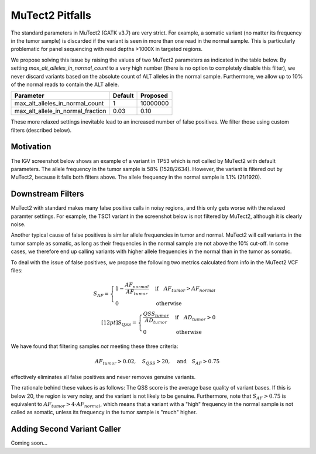 MuTect2 Pitfalls
================

The standard parameters in MuTect2 (GATK v3.7) are very strict. For example, a somatic variant (no matter its frequency in the tumor sample) is discarded if the variant is seen in more than one read in the normal sample. This is particularly problematic for panel sequencing with read depths >1000X in targeted regions.

We propose solving this issue by raising the values of two MuTect2 parameters as indicated in the table below. By setting `max_alt_alleles_in_normal_count` to a very high number (there is no option to completely disable this filter), we never discard variants based on the absolute count of ALT alleles in the normal sample. Furthermore, we allow up to 10% of the normal reads to contain the ALT allele.

==================================== ======= ==========
Parameter                            Default Proposed
==================================== ======= ==========
max_alt_alleles_in_normal_count      1       10000000
max_alt_allele_in_normal_fraction    0.03    0.10
==================================== ======= ==========

These more relaxed settings inevitable lead to an increased number of false positives. We filter those using custom filters (described below).

Motivation
----------

The IGV screenshot below shows an example of a variant in TP53 which is not called by MuTect2 with default parameters. The allele frequency in the tumor sample is 58% (1528/2634). However, the variant is filtered out by MuTect2, because it fails both filters above. The allele frequency in the normal sample is 1.1% (21/1920).

.. image:: _static/TP53.png

Downstream Filters
------------------

MuTect2 with standard makes many false positive calls in noisy regions, and this only gets worse with the relaxed paramter settings. For example, the TSC1 variant in the screenshot below is not filtered by MuTect2, although it is clearly noise.

.. image:: _static/TSC1.png

Another typical cause of false positives is similar allele frequencies in tumor and normal. MuTect2 will call variants in the tumor sample as somatic, as long as their frequencies in the normal sample are not above the 10% cut-off. In some cases, we therefore end up calling variants with higher allele frequencies in the normal than in the tumor as somatic.

To deal with the issue of false positives, we propose the following two metrics calculated from info in the MuTect2 VCF files:

.. math::

   S_{AF} = \begin{cases}1-\frac{AF_{normal}}{AF_{tumor}}&\text{if}\quad AF_{tumor}>AF_{normal}\\0&\text{otherwise}\end{cases}\\[12pt]
   S_{QSS} = \begin{cases}\frac{QSS_{tumor}}{AD_{tumor}}&\text{if}\quad AD_{tumor}>0\\0&\text{otherwise}\end{cases}

We have found that filtering samples *not* meeting these three criteria:

.. math::

    AF_{tumor} > 0.02,\quad S_{QSS} > 20,\quad\text{and}\quad S_{AF} > 0.75

effectively eliminates all false positives and never removes genuine variants.

The rationale behind these values is as follows: The QSS score is the average base quality of variant bases. If this is below 20, the region is very noisy, and the variant is not likely to be genuine. Furthermore, note that :math:`S_{AF} > 0.75` is equivalent to :math:`AF_{tumor} > 4\cdot AF_{normal}`, which means that a variant with a "high" frequency in the normal sample is not called as somatic, unless its frequency in the tumor sample is "much" higher.

Adding Second Variant Caller
----------------------------

Coming soon...
